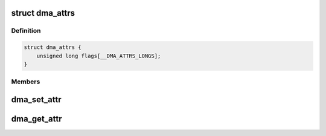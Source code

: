 .. -*- coding: utf-8; mode: rst -*-
.. src-file: include/linux/dma-attrs.h

.. _`dma_attrs`:

struct dma_attrs
================

.. c:type:: struct dma_attrs

    an opaque container for DMA attributes \ ``flags``\  - bitmask representing a collection of enum dma_attr

.. _`dma_attrs.definition`:

Definition
----------

.. code-block:: c

    struct dma_attrs {
        unsigned long flags[__DMA_ATTRS_LONGS];
    }

.. _`dma_attrs.members`:

Members
-------

.. _`dma_set_attr`:

dma_set_attr
============

.. c:function:: void dma_set_attr(enum dma_attr attr, struct dma_attrs *attrs)

    set a specific attribute

    :param enum dma_attr attr:
        attribute to set

    :param struct dma_attrs \*attrs:
        struct dma_attrs (may be NULL)

.. _`dma_get_attr`:

dma_get_attr
============

.. c:function:: int dma_get_attr(enum dma_attr attr, struct dma_attrs *attrs)

    check for a specific attribute

    :param enum dma_attr attr:
        attribute to set

    :param struct dma_attrs \*attrs:
        struct dma_attrs (may be NULL)

.. This file was automatic generated / don't edit.

